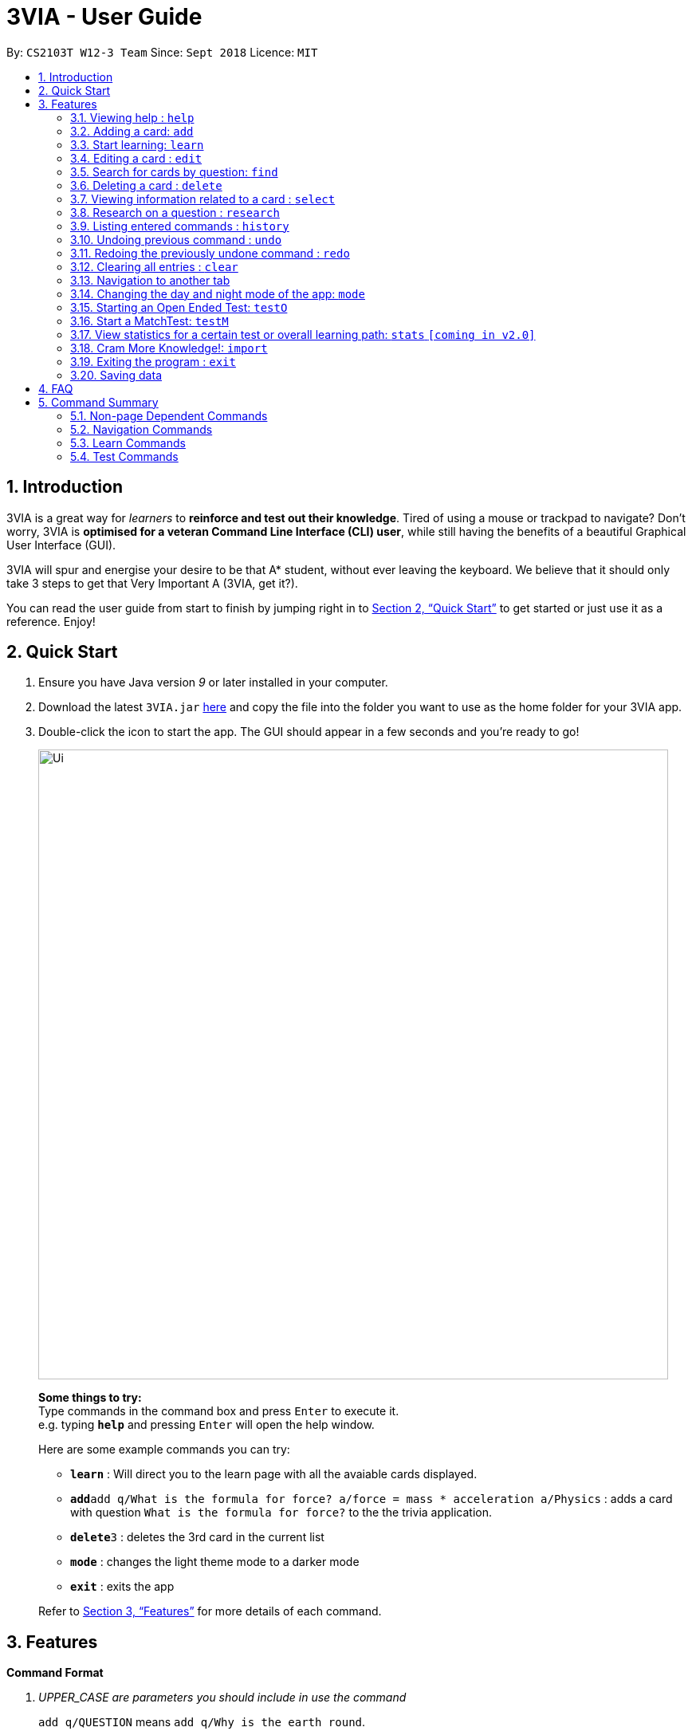 = 3VIA - User Guide
:site-section: UserGuide
:toc:
:toc-title:
:toc-placement: preamble
:sectnums:
:imagesDir: images
:stylesDir: stylesheets
:xrefstyle: full
:experimental:
ifdef::env-github[]
:tip-caption: :bulb:
:note-caption: :information_source:
:warning-caption: :warning:
endif::[]
:repoURL: https://github.com/CS2103-AY1819S1-W12-3/main

By: `CS2103T W12-3 Team`      Since: `Sept 2018`      Licence: `MIT`

== Introduction

3VIA is a great way for _learners_ to *reinforce and test out their knowledge*. Tired of using a mouse or trackpad to navigate? Don't worry, 3VIA is *optimised for a veteran Command Line Interface (CLI) user*, while still having the benefits of a beautiful Graphical User Interface (GUI).

3VIA will spur and energise your desire to be that A* student, without ever leaving the keyboard. We believe that it should only take 3 steps to get that Very Important A (3VIA, get it?).

You can read the user guide from start to finish by jumping right in to <<Quick Start>> to get started or just use it as a reference. Enjoy!

== Quick Start

.  Ensure you have Java version _9_ or later installed in your computer.
.  Download the latest `3VIA.jar` link:{repoURL}/releases[here] and copy the file into the folder you want to use as the home folder for your 3VIA app.
.  Double-click the icon to start the app. The GUI should appear in a few seconds and you're ready to go!
+
image::Ui.png[width="790"]
+

====
*Some things to try:* +
Type commands in the command box and press kbd:[Enter] to execute it. +
e.g. typing *`help`* and pressing kbd:[Enter] will open the help window.

Here are some example commands you can try:

* *`learn`* : Will direct you to the learn page with all the avaiable cards displayed.
* **`add`**`add q/What is the formula for force? a/force = mass * acceleration a/Physics` : adds a card with question
`What is the formula for force?` to the the trivia application.
* **`delete`**`3` : deletes the 3rd card in the current list
* *`mode`* :  changes the light theme mode to a darker mode
* *`exit`* : exits the app
====
Refer to <<Features>> for more details of each command.

[[Features]]
== Features

====
*Command Format*
[qanda]
UPPER_CASE _are parameters you should include in use the command_:: `add q/QUESTION` means `add q/Why is the earth round`.
Items in square brackets are optional:: `q/QUESTION [t/TOPIC]` means `q/Why is the earth round t/Physics`
Items with `...` after them can be used optionally or multiple times:: `[t/TOPIC] ...` can be `t/Physics t/Math t/Literature`
Parameters written can be in any order:: `q/QUESTION a/ANSWER` can be `a/ANSWER q/QUESTION`
`INDEX` refers to the index number of the card in the most recently displayed card list:: `INDEX` must be a *positive integer*, i.e. 1, 2, 3 ...
====

=== Viewing help : `help`

Opens a window to our 3VIA User Guide.
Format: `help`

=== Adding a card: `add`

Adds a card to *3VIA* +
Format: `add q/QUESTION a/ANSWER [t/TOPIC]...`

[TIP]
A card can have any number of topics. If there are no topics specified, `NoTopic` will be assigned to the card.

[WARNING]
`[t/TOPIC]` is case sensitive
====
*Notes*

* 3VIA does not allow duplicated questions.
* Questions are compared without regards to their case sensitivity. Hence question of "why is..." is same as "Why is...".
* When adding questions and answers, 3VIA will automatically trim the whitespaces that are found in preceding and endings of the text.
====

Examples:

* `add q/What is the formula for force? a/force = mass * acceleration t/Physics`
* `add q/What is the capital of Singapore? a/Singapore t/GeneralKnowledge t/Geography`

// tag::learn[]
=== Start learning: `learn`

Will direct you to the learn page with the cards you want to learn. If you want to learn from everything that is
available in the deck, simply execute `learn`. If you want to learn from the cards that are related to a certain topic,
simply enter `learn TOPIC`.  +
Format: `learn [TOPIC]`
// end::learn[]

=== Editing a card : `edit`

Edits an existing card at specified `INDEX` with updated input values. After the edits are made, the card that was edited
will be selected so that you can review the changes made to the card. +
Format: `edit INDEX [q/QUESTION] [a/ANSWER] [t/TOPIC]...`

****
* At least one of the optional fields must be provided.
* When editing topics, the existing topics of the card will be removed i.e adding of topics is not cumulative.
* You can set a topic of `NoTopic` to the card just by typing `t/` without specifying any topics after it.
****

Examples:

* `add q/Why will the apple fall from the tree? a/Because it was ripe!` +
`edit 1 q/Why will the apple fall from the tree? a/Because of gravity!` +
_Edits the answer of the 1st card to be `Because of gravity!`._
* `add q/Why can't a bicycle stand on its own? a/Two tired. t/Funny`
`edit 2 q/Why did the young mother fall asleep when put her child in bed t/` +
_Edits the question of the 2nd card to be `Why did the young mother fall asleep when put her child in bed?` and the card will have a topic of `NoTopic`._

=== Search for cards by question: `find`

Finds a list of card(s) whose question contain at least one of the given keywords. +
Format: `find KEYWORD [MORE_KEYWORDS]`

****
* The search is *not case sensitive*. e.g `why` will match `Why`
* The order of the keywords does not matter. e.g. `Why drop` will match `drop why`
* Only the question is searched.
* Only full words will be matched e.g. `drop` will not match `droppings`
* Cards matching at least one keyword will be returned. e.g. `Why drop` will return `Why will apple drop?`, `Why will rain drop?`
****

Examples:

* `find Why` +
_Returns `Why will the apple fall from the tree?` and `Why can't a bicycle stand on its own?`_
* `find why what where` +
_Returns all cards having question `why`, `what`, or `where`_

=== Deleting a card : `delete`

Deletes the card from the specified `INDEX`. +
Format: `delete INDEX`

Examples:

* `learn` +
`delete 2` +
_Deletes the 2nd displayed card._
* `find Why` +
`delete 1` +
_Deletes the 1st card in the results of the `find` command._xs

// tag::select[]
=== Viewing information related to a card : `select`

Selects the card identified by the index number used in the displayed card list. Loads the card's information panel. +
Format: `select INDEX`

Examples:

* `learn` +
`select 2` +
_Selects and opens a Card Info Panel for the 2nd displayed card._
* `find Why` +
`select 1` +
_Selects and opens a Card Info Panel for the 1st card in the results of the `find` command._
// end::select[]

// tag::research[]
=== Research on a question : `research`

Loads the Google search page for the question of the identified card. If you are not able to load the
Google search page, 3VIA will redirect you to DuckDuckGo's search engine with the selected question as the search query. +
Format: `research INDEX`

[NOTE]
You would need to have an internet connection to load the online search engine. If you are not able to load both the
Google's and DuckDuckGo's search engine, you will be redirected to a page with an error message.
// end::research[]

=== Listing entered commands : `history`

Lists all the commands (which includes the valid and invalid commands), that you have entered from your most recent command. +
Format: `history`

[NOTE]
====
Pressing the kbd:[&uarr;] and kbd:[&darr;] arrows will display the previous and next input respectively in the command box.
====

// tag::undoredo[]
=== Undoing previous command : `undo`

Restores the app to the state before the previous _undoable_ command was executed. +
Format: `undo`

[NOTE]
====
Undoable commands: those commands that modify the app's content (`add`, `delete`, `edit`, `clear` and `import`).
====

Examples:

* `delete 1` +
`learn` +
`undo` +
_`delete 1` command is reversed_

* `select 1` +
`learn` +
`undo` +
_The `undo` command not executed as there are no undoable commands previously executed._

* `delete 1` +
`clear` +
`undo` +
_`clear` command is reversed +
`undo` +
_`delete 1` command is reversed_

* `import C:\Users\username\Desktop\text.txt` +
`learn` +
`undo` +
_`import` command is reversed_

=== Redoing the previously undone command : `redo`

Reverses the most recent `undo` command. +
Format: `redo`

Examples:

* `delete 1` +
`undo` +
_`delete 1` command is reversed_ +
`redo` +
_`delete 1` command is reapplied_

* `delete 1` +
`redo` +
The `redo` command was not executed as there are no `undo` commands previously executed.

* `delete 1` +
`clear` +
`undo` +
_`clear` command is reversed_ +
`undo` +
_`delete 1` command is reversed_ +
`redo` +
_`delete 1` command is reapplied_ +
`redo` +
_`clear` command is reapplied_ +
// end::undoredo[]

// tag::clear[]
=== Clearing all entries : `clear`
[WARNING]
Use with caution! Clears all entries in 3VIA and reboots. +


Clear all entries and existing card list(If there exists). +
Format: `clear`

Examples:

* `add q/Why is the earth round? a/Because of gravity t/Physics` +
`clear` +
_Card list has been cleared_.

* `delete 1` +
`delete 2` +
`delete 3` +
`clear` +
_No cards to be cleared_.
// end::clear[]

//tag::NavigationTabCommands[]
=== Navigation to another tab
You can type `learn` to go to learn page, `test` to go to test page and `review` to go to review page. But in case you forget, type any of the tab names and you'll navigate there, as long as you're not in the middle of a test! No running away from the test you're doing, you can do this and keep learning!
Format: `learn`, `test`, `review`
// end::NavigationTabCommands[]

//tag::ModeCommand[]
=== Changing the day and night mode of the app: `mode`
.Day Mode / Light Theme
image::3VIATheme.png[width="800"]

.Night Mode / Dark Theme
image::DarkTheme.png[width="800"]
Type `mode` in any page, or section of the app to switch between the modes to suit your comfort in learning and using 3VIA.
Format: `mode`
// end::ModeCommand[]

//tag::openendedtest[]
=== Starting an Open Ended Test: `testO`
Start an open-ended test of a specified topic. In an open-ended test, the user will get the choose whether he/she has answered correctly by comparing their answers with the expected answer. +
Format: `testO TOPIC`

****
* The test aims to test the knowledge of the user with the existing questions of a specified topic that are in the trivia application.
****

The following commands can only be used during an `Open Ended Test`.

==== Answering a question:

Type your answer in the command field and press `enter` to submit your answer. If you don't have an answer in mind, you can just press `enter` with nothing in the command field. We accept your silence as an answer. +
Format: `ANSWER_FROM_USER`

==== Determining the correctness of your answer:

After answering the question, you would be given a comparison between the expected and actual answer you entered. You would be required to determine the correctness of your answer since the questions are open ended. The app will keep track of your score. +
Format: `Y` (correct) OR `N` (wrong)

==== Quit the test:

Test is exited. +
Format: `exit`
//end::openendedtest[]

// tag::matchtest1[]
=== Start a MatchTest: `testM`

Start a test of matching questions and answers for a specified topic. In a `MatchTest`, all the questions and answers in
that topic will be displayed. You will then have to match all the questions to their respective answer. +
Format: `testM TOPIC`

[NOTE]
The navigation tabs will be disabled during the `MatchTest`. If you want to navigate to other pages, you would need to exit
the `MatchTest` by entering the `exit` command, as described in the section on https://cs2103-ay1819s1-w12-3.github.io/main/UserGuide.html#quit-matchtest[Quit MatchTest].

The following commands can only be used during a `MatchTest`.

==== Match question and answer:

Will match a pair of question and answer during a `MatchTest`. +
Format: `INDEX_OF_QUESTION INDEX_OF_ANSWER`

An example is given in the below screenshot, where the command of `2 3` will select the question and answer that is boxed
in green.

image::UserGuideMatchCommand.png[width="790"]

Another way to match a pair of question and answer is to solely enter the index of the answer. By doing so, we will
assume that you would be matching first question to the answer that is specified. +
Format: `INDEX_OF_ANSWER`

An example of such a usage can be seen in the the below screenshot.

image::UserGuideMatchCommandWithoutQuestion.png[width="790"]
// end::matchtest1[]
[NOTE]
If you have 2 questions with the same answer, then there will be 2 possibilities in matching 1 of the questions.
Also note that answers are case sensitive. Hence the answer of "f = m * a" is not equal to "F = m * A".
// tag::matchtest2[]

==== Quit MatchTest:

If you want to stop an ongoing `MatchTest`, you can enter the `exit` command at any time during the test. The command
will bring you to the test menu page.

After the `MatchTest` has ended, a result page will be shown. After reviewing your results, you can exit from the `MatchTest` by
entering the `exit` command. The command will bring you to the test menu page. +
Format: `exit`

[NOTE]
Only those attempts from a completed `MatchTest` will be saved into your hard disk.
// end::matchtest2[]

// tag::stats[]
=== View statistics for a certain test or overall learning path: `stats` `[coming in v2.0]`

Results of previous tests, questions, expected answers and the user’s answers for that particular topic will be displayed. +
A summary of testing results will be displayed in statistics page.

Format: `stats TOPIC` _or_ `stats` _or_
`stats HL`

Example:

`stats Physics` +
_Displays the overall statistics of questions attempted of Physics_.

`stats` +
_Displays the overall statistics of all questions attempted_.

`stats HL` +
_Displays card list sorted by high to low times of mistakes_
// end::stats[]

// tag::import[]
=== Cram More Knowledge!: `import`
Quickly import multiple flash cards from existing notes or documents into 3VIA.

Format: `import FILEPATH`

Example:
****
* `import C:\Users\username\Desktop\file.txt` +
_Imports the contents from the file.txt text file from the specified file location on Windows._
* `import home/username/file.txt` +
_Imports the contents from the file.txt text file from the specified file location on Linux._
****

IMPORTANT: The file path refers to the *absolute file path* of the import file.

==== Creating your import file:

Open your existing notes or create a new one. You may use any text editing programs such as Microsoft Word, Google Docs, etc.
Below are 2 rules regarding the import file type and format that must be adhered too.

. Import file type:
* The file must be in *UTF-8 format*.
* The file must be a *plain text file* (i.e. file.txt).

[start = 2]
. Import file format:

image::import_file_format.png[import file format pic]
[options = "header", cols = "1,2", caption=""]
.Formating explaination
|===
|Keys| Purpose
|kbd:[SPACE] + kbd:[t] + kbd:[/]| A space and "t/" prefix separates each topic
|kbd:[TAB]| A tab space separates a question and an answer
|kbd:[&#9166;]| A new line separates each card
|===

[WARNING]
Duplicate questions in the import text file will result in import failure.

==== Importing your file:

Now that your file is ready, head over to 3VIA and lets begin the import.

. Enter the `import` command followed by the *absolute file path* of the import file you previously created in the command
box as seen below.

image::import_step1.png[import step 1 pic, 500]

[start = 2]
. Hit enter/ return to confirm. 3VIA will now display a list of cards that has been imported.

image::import_step2.png[import step 2 pic, 700]

TIP: You can `edit` or `delete` any of the recently imported cards and/or even `undo` the import if you are not satisfied
with the cards imported.
// end::import[]

// tag::exit[]
=== Exiting the program : `exit`

Exits the program. +
Format: `exit`

[IMPORTANT]
If the `exit` Command is used during in any of the testing mode, it will bring you to the test menu page instead of
exiting from the programme. If you want to exit from the program, execute the `exit` command again.
// end::exit[]

=== Saving data
3VIA saves data in the hard disk automatically after any command that changes the data. +
There is no need to save manually.

== FAQ

*Q*: How do I transfer my data to another computer? +
*A*: Install the app in the other computer and overwrite the empty data file it creates with the file that contains the data of your previous 3VIA application folder.

== Command Summary
=== Non-page Dependent Commands
.Non-page dependent Commands
image::NonPageDependent.png[width="800"]

=== Navigation Commands
.Navigation Commands
image::NavigationCommands.png[width="800"]

=== Learn Commands
* *Learn* : `learn [TOPIC]`
* *Mass Import* : `import FILEPATH`
* *Add* `add q/QUESTION a/ANSWER [t/TOPIC]...` +
e.g. `add q/What is the formula for force? a/force = mass * acceleration t/Physics`
* *Clear* : `clear`
* *Delete* : `delete INDEX` +
e.g. `delete 3`
* *Edit* : `edit INDEX [q/QUESTION] [a/ANSWER] [t/TOPIC]...` +
e.g. `edit 1 q/Why will the apple fall from the tree? a/Because of gravity!`
* *Find* : `find KEYWORD [MORE_KEYWORDS]` +
e.g. `find Why`
* *Select* : `select INDEX` +
e.g.`select 2`
* *Research* : `research INDEX`
* *History* : `history`
* *Undo* : `undo`
* *Redo* : `redo`

=== Test Commands
* *Open Ended Test* : `testO TOPIC TIMELIMIT_IN_SECONDS`
** *Input the answer* : `YOUR_ANSWER`
** *Correctness of answer* : `c` (correct) OR `x` (wrong)
* *MatchTest* : `testM TOPIC`
** *Match question to its answer* : `INDEX_OF_QUESTION INDEX_OF_ANSWER` or `INDEX_OF_ANSWER`
* *View statistics of test* : `stats [TOPIC]` _or_ `stats` _or_ `stats HL`

